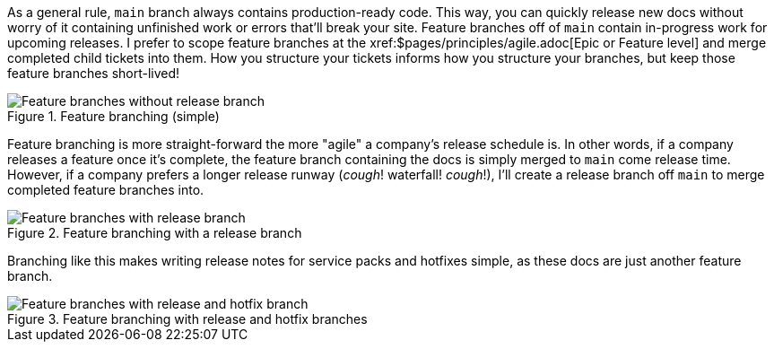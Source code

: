 As a general rule, [branch]`main` branch always contains production-ready code. This way, you can quickly release new docs without worry of it containing unfinished work or errors that'll break your site. Feature branches off of [branch]`main` contain in-progress work for upcoming releases. I prefer to scope feature branches at the xref:$pages/principles/agile.adoc[Epic or Feature level] and merge completed child tickets into them. How you structure your tickets informs how you structure your branches, but keep those feature branches short-lived!

.Feature branching (simple)
image::feature-branching-simple.png[Feature branches without release branch]

Feature branching is more straight-forward the more "agile" a company's release schedule is. In other words, if a company releases a feature once it's complete, the feature branch containing the docs is simply merged to [branch]`main` come release time. However, if a company prefers a longer release runway (_cough_! waterfall! _cough_!), I'll create a release branch off [branch]`main` to merge completed feature branches into.

.Feature branching with a release branch
image::feature-branching-release.png[Feature branches with release branch]

Branching like this makes writing release notes for service packs and hotfixes simple, as these docs are just another feature branch.

.Feature branching with release and hotfix branches
image::feature-branching-release-hotfix.png[Feature branches with release and hotfix branch]
